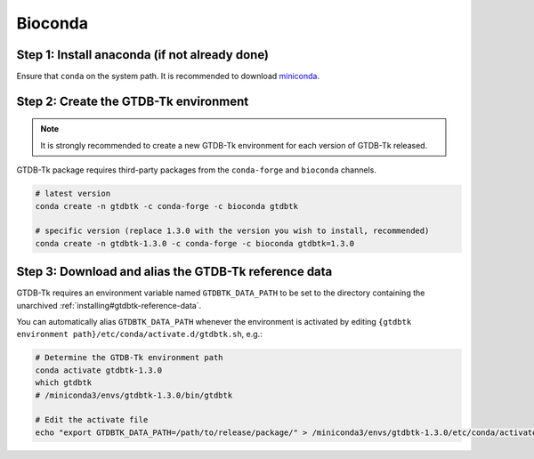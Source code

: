 .. _installing/bioconda:

Bioconda
========

Step 1: Install anaconda (if not already done)
----------------------------------------------

Ensure that ``conda`` on the system path. It is recommended to download `miniconda <https://docs.conda.io/en/latest/miniconda.html>`_.


Step 2: Create the GTDB-Tk environment
--------------------------------------

.. note:: It is strongly recommended to create a new GTDB-Tk environment for each version of GTDB-Tk released.

GTDB-Tk package requires third-party packages from the ``conda-forge`` and ``bioconda`` channels.


.. code-block:: bash

    # latest version
    conda create -n gtdbtk -c conda-forge -c bioconda gtdbtk

    # specific version (replace 1.3.0 with the version you wish to install, recommended)
    conda create -n gtdbtk-1.3.0 -c conda-forge -c bioconda gtdbtk=1.3.0


Step 3: Download and alias the GTDB-Tk reference data
-----------------------------------------------------

GTDB-Tk requires an environment variable named ``GTDBTK_DATA_PATH`` to be set to the directory
containing the unarchived :ref:`installing#gtdbtk-reference-data`.

You can automatically alias ``GTDBTK_DATA_PATH`` whenever the environment is activated by editing ``{gtdbtk environment path}/etc/conda/activate.d/gtdbtk.sh``, e.g.:

.. code-block:: bash

    # Determine the GTDB-Tk environment path
    conda activate gtdbtk-1.3.0
    which gtdbtk
    # /miniconda3/envs/gtdbtk-1.3.0/bin/gtdbtk

    # Edit the activate file
    echo "export GTDBTK_DATA_PATH=/path/to/release/package/" > /miniconda3/envs/gtdbtk-1.3.0/etc/conda/activate.d/gtdbtk.sh

